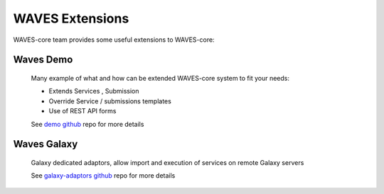 ================
WAVES Extensions
================


WAVES-core team provides some useful extensions to WAVES-core:


Waves Demo
----------

    Many example of what and how can be extended WAVES-core system to fit your needs:

    - Extends Services , Submission
    - Override Service / submissions templates
    - Use of REST API forms

    See `demo github <https://github.com/lirmm/waves-demo>`_ repo for more details


Waves Galaxy
------------

    Galaxy dedicated adaptors, allow import and execution of services on remote Galaxy servers

    See `galaxy-adaptors github <https://github.com/lirmm/waves-galaxy>`_ repo for more details

